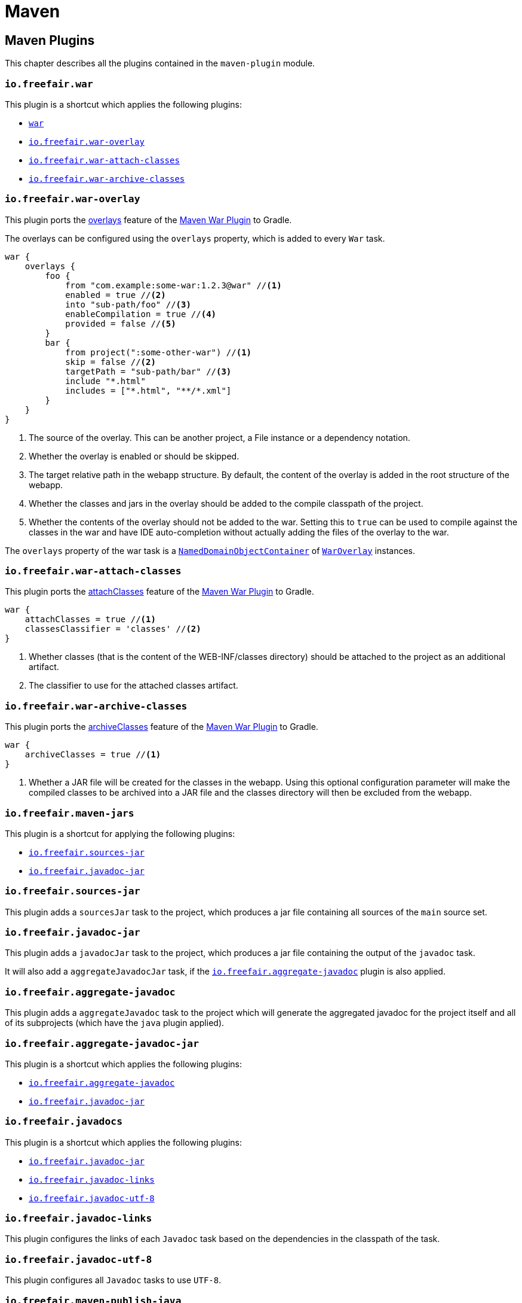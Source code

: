 = Maven

== Maven Plugins

This chapter describes all the plugins contained in the `maven-plugin` module.

=== `io.freefair.war`

This plugin is a shortcut which applies the following plugins:

- https://docs.gradle.org/current/userguide/war_plugin.html[`war`]
- <<_io_freefair_war_overlay>>
- <<_io_freefair_war_attach_classes>>
- <<_io_freefair_war_archive_classes>>

=== `io.freefair.war-overlay`

This plugin ports the
https://maven.apache.org/plugins/maven-war-plugin/overlays.html[overlays]
feature of the
https://maven.apache.org/plugins/maven-war-plugin/index.html[Maven War Plugin]
to Gradle.

The overlays can be configured using the `overlays` property, which is added to every `War` task.

[source,groovy]
----
war {
    overlays {
        foo {
            from "com.example:some-war:1.2.3@war" //<1>
            enabled = true //<2>
            into "sub-path/foo" //<3>
            enableCompilation = true //<4>
            provided = false //<5>
        }
        bar {
            from project(":some-other-war") //<1>
            skip = false //<2>
            targetPath = "sub-path/bar" //<3>
            include "*.html"
            includes = ["*.html", "**/*.xml"]
        }
    }
}
----
<1> The source of the overlay. This can be another project, a File instance or a dependency notation.
<2> Whether the overlay is enabled or should be skipped.
<3> The target relative path in the webapp structure. By default, the content of the overlay is added in the root structure of the webapp.
<4> Whether the classes and jars in the overlay should be added to the compile classpath of the project.
<5> Whether the contents of the overlay should not be added to the war.
Setting this to `true` can be used to compile against the classes in the war and have IDE auto-completion without actually adding the files of the overlay to the war.

The `overlays` property of the war task is a
https://docs.gradle.org/{gradle_version}/javadoc/org/gradle/api/NamedDomainObjectCollection.html[`NamedDomainObjectContainer`]
of
link:../api/io/freefair/gradle/plugins/maven/war/WarOverlay[`WarOverlay`] instances.

=== `io.freefair.war-attach-classes`

This plugin ports the
https://maven.apache.org/plugins/maven-war-plugin/war-mojo.html#attachClasses[attachClasses]
feature of the
https://maven.apache.org/plugins/maven-war-plugin/index.html[Maven War Plugin]
to Gradle.

[source,groovy]
----
war {
    attachClasses = true //<1>
    classesClassifier = 'classes' //<2>
}
----
<1> Whether classes (that is the content of the WEB-INF/classes directory) should be attached to the project as an additional artifact.
<2> The classifier to use for the attached classes artifact.

=== `io.freefair.war-archive-classes`

This plugin ports the
https://maven.apache.org/plugins/maven-war-plugin/war-mojo.html#archiveClasses[archiveClasses]
feature of the
https://maven.apache.org/plugins/maven-war-plugin/index.html[Maven War Plugin]
to Gradle.

[source,groovy]
----
war {
    archiveClasses = true //<1>
}
----
<1> Whether a JAR file will be created for the classes in the webapp. Using this optional configuration parameter will make the compiled classes to be archived into a JAR file and the classes directory will then be excluded from the webapp.


=== `io.freefair.maven-jars`

This plugin is a shortcut for applying the following plugins:

- <<_io_freefair_sources_jar>>
- <<_io_freefair_javadoc_jar>>

=== `io.freefair.sources-jar`

This plugin adds a `sourcesJar` task to the project, which produces a jar file containing all sources of the `main` source set.

=== `io.freefair.javadoc-jar`

This plugin adds a `javadocJar` task to the project, which produces a jar file containing the output of the `javadoc` task.

It will also add a `aggregateJavadocJar` task, if the <<_io_freefair_aggregate_javadoc>> plugin is also applied.

=== `io.freefair.aggregate-javadoc`

This plugin adds a `aggregateJavadoc` task to the project which will generate the aggregated javadoc for the project itself
and all of its subprojects (which have the `java` plugin applied).

=== `io.freefair.aggregate-javadoc-jar`

This plugin is a shortcut which applies the following plugins:

- <<_io_freefair_aggregate_javadoc>>
- <<_io_freefair_javadoc_jar>>

=== `io.freefair.javadocs`

This plugin is a shortcut which applies the following plugins:

- <<_io_freefair_javadoc_jar>>
- <<_io_freefair_javadoc_links>>
- <<_io_freefair_javadoc_utf_8>>

=== `io.freefair.javadoc-links`

This plugin configures the links of each `Javadoc` task based on the dependencies
in the classpath of the task.

=== `io.freefair.javadoc-utf-8`

This plugin configures all `Javadoc` tasks to use `UTF-8`.

=== `io.freefair.maven-publish-java`

This plugin applies the `maven-publish` and `java` plugins and configures a `mavenJava` publication.

It also works together with the <<_io_freefair_sources_jar>>, <<_io_freefair_javadoc_jar>> and <<_io_freefair_maven_jars>> plugins.

=== `io.freefair.maven-publish-war`

This plugin applies the `maven-publish` and `war` plugins and configures a `mavenWeb` publication.

It also works together with the <<_io_freefair_sources_jar>>, <<_io_freefair_javadoc_jar>> and <<_io_freefair_maven_jars>> plugins.

=== `io.freefair.maven-optional`

This plugin adds a Maven-like `optional` configuration to the project.

[source,groovy]
----
dependencies {
    optional "com.example:foo-bar:1.0.0"
}
----

=== `io.freefair.maven-central.validate-poms`

This plugin adds a <<ValidateMavenPom>> task for each
https://docs.gradle.org/{gradle_version}/dsl/org.gradle.api.publish.maven.tasks.GenerateMavenPom.html[`GenerateMavenPom`]
task.

== Maven Tasks

[#ValidateMavenPom]
=== `ValidateMavenPom`

This task validates, that a given pom file contains all the information required by maven central.

[source,groovy]
----
task validateMyPom(type: io.freefair.gradle.plugins.maven.central.ValidateMavenPom) {
    pomFile = file("path/to/my/pom.xml")
    ignoreFailures = false
}
----


